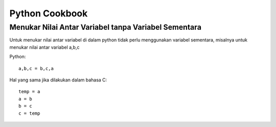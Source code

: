 Python Cookbook
================

Menukar Nilai Antar Variabel tanpa Variabel Sementara
----------------------------------------------------
Untuk menukar nilai antar variabel di dalam python tidak perlu menggunakan variabel sementara, misalnya untuk menukar nilai antar variabel a,b,c

Python::

    a,b,c = b,c,a
	
Hal yang sama jika dilakukan dalam bahasa C::
    
	temp = a
	a = b
	b = c
	c = temp
	
    